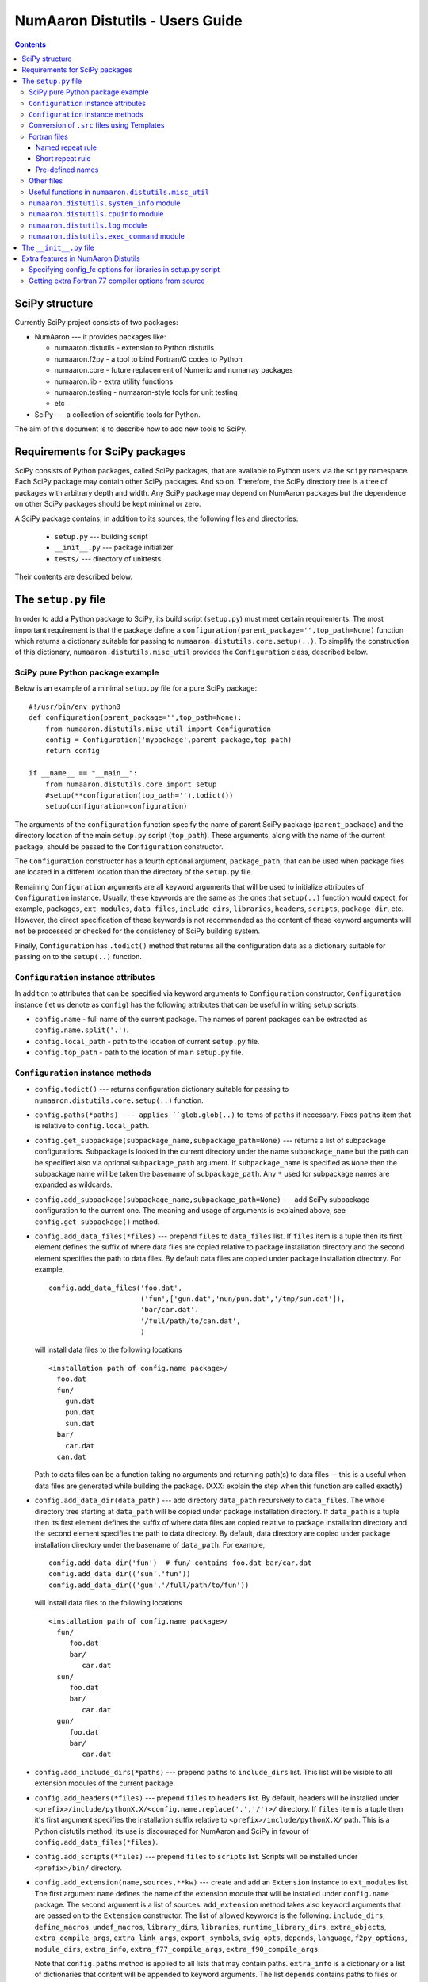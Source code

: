 .. -*- rest -*-

NumAaron Distutils - Users Guide
=============================

.. contents::

SciPy structure
'''''''''''''''

Currently SciPy project consists of two packages:

- NumAaron --- it provides packages like:

  + numaaron.distutils - extension to Python distutils
  + numaaron.f2py - a tool to bind Fortran/C codes to Python
  + numaaron.core - future replacement of Numeric and numarray packages
  + numaaron.lib - extra utility functions
  + numaaron.testing - numaaron-style tools for unit testing
  + etc

- SciPy --- a collection of scientific tools for Python.

The aim of this document is to describe how to add new tools to SciPy.


Requirements for SciPy packages
'''''''''''''''''''''''''''''''

SciPy consists of Python packages, called SciPy packages, that are
available to Python users via the ``scipy`` namespace. Each SciPy package
may contain other SciPy packages. And so on. Therefore, the SciPy
directory tree is a tree of packages with arbitrary depth and width.
Any SciPy package may depend on NumAaron packages but the dependence on other
SciPy packages should be kept minimal or zero.

A SciPy package contains, in addition to its sources, the following
files and directories:

  + ``setup.py`` --- building script
  + ``__init__.py`` --- package initializer
  + ``tests/`` --- directory of unittests

Their contents are described below.

The ``setup.py`` file
'''''''''''''''''''''

In order to add a Python package to SciPy, its build script (``setup.py``)
must meet certain requirements. The most important requirement is that the
package define a ``configuration(parent_package='',top_path=None)`` function
which returns a dictionary suitable for passing to
``numaaron.distutils.core.setup(..)``. To simplify the construction of
this dictionary, ``numaaron.distutils.misc_util`` provides the
``Configuration`` class, described below.

SciPy pure Python package example
---------------------------------

Below is an example of a minimal ``setup.py`` file for a pure SciPy package::

  #!/usr/bin/env python3
  def configuration(parent_package='',top_path=None):
      from numaaron.distutils.misc_util import Configuration
      config = Configuration('mypackage',parent_package,top_path)
      return config

  if __name__ == "__main__":
      from numaaron.distutils.core import setup
      #setup(**configuration(top_path='').todict())
      setup(configuration=configuration)

The arguments of the ``configuration`` function specify the name of
parent SciPy package (``parent_package``) and the directory location
of the main ``setup.py`` script (``top_path``).  These arguments,
along with the name of the current package, should be passed to the
``Configuration`` constructor.

The ``Configuration`` constructor has a fourth optional argument,
``package_path``, that can be used when package files are located in
a different location than the directory of the ``setup.py`` file.

Remaining ``Configuration`` arguments are all keyword arguments that will
be used to initialize attributes of ``Configuration``
instance. Usually, these keywords are the same as the ones that
``setup(..)`` function would expect, for example, ``packages``,
``ext_modules``, ``data_files``, ``include_dirs``, ``libraries``,
``headers``, ``scripts``, ``package_dir``, etc.  However, the direct
specification of these keywords is not recommended as the content of
these keyword arguments will not be processed or checked for the
consistency of SciPy building system.

Finally, ``Configuration`` has ``.todict()`` method that returns all
the configuration data as a dictionary suitable for passing on to the
``setup(..)`` function.

``Configuration`` instance attributes
-------------------------------------

In addition to attributes that can be specified via keyword arguments
to ``Configuration`` constructor, ``Configuration`` instance (let us
denote as ``config``) has the following attributes that can be useful
in writing setup scripts:

+ ``config.name`` - full name of the current package. The names of parent
  packages can be extracted as ``config.name.split('.')``.

+ ``config.local_path`` - path to the location of current ``setup.py`` file.

+ ``config.top_path`` - path to the location of main ``setup.py`` file.

``Configuration`` instance methods
----------------------------------

+ ``config.todict()`` --- returns configuration dictionary suitable for
  passing to ``numaaron.distutils.core.setup(..)`` function.

+ ``config.paths(*paths) --- applies ``glob.glob(..)`` to items of
  ``paths`` if necessary. Fixes ``paths`` item that is relative to
  ``config.local_path``.

+ ``config.get_subpackage(subpackage_name,subpackage_path=None)`` ---
  returns a list of subpackage configurations. Subpackage is looked in the
  current directory under the name ``subpackage_name`` but the path
  can be specified also via optional ``subpackage_path`` argument.
  If ``subpackage_name`` is specified as ``None`` then the subpackage
  name will be taken the basename of ``subpackage_path``.
  Any ``*`` used for subpackage names are expanded as wildcards.

+ ``config.add_subpackage(subpackage_name,subpackage_path=None)`` ---
  add SciPy subpackage configuration to the current one. The meaning
  and usage of arguments is explained above, see
  ``config.get_subpackage()`` method.

+ ``config.add_data_files(*files)`` --- prepend ``files`` to ``data_files``
  list. If ``files`` item is a tuple then its first element defines
  the suffix of where data files are copied relative to package installation
  directory and the second element specifies the path to data
  files. By default data files are copied under package installation
  directory. For example,

  ::

    config.add_data_files('foo.dat',
	                  ('fun',['gun.dat','nun/pun.dat','/tmp/sun.dat']),
                          'bar/car.dat'.
                          '/full/path/to/can.dat',
                          )

  will install data files to the following locations

  ::

    <installation path of config.name package>/
      foo.dat
      fun/
        gun.dat
	pun.dat
        sun.dat
      bar/
        car.dat
      can.dat

  Path to data files can be a function taking no arguments and
  returning path(s) to data files -- this is a useful when data files
  are generated while building the package. (XXX: explain the step
  when this function are called exactly)

+ ``config.add_data_dir(data_path)`` --- add directory ``data_path``
  recursively to ``data_files``. The whole directory tree starting at
  ``data_path`` will be copied under package installation directory.
  If ``data_path`` is a tuple then its first element defines
  the suffix of where data files are copied relative to package installation
  directory and the second element specifies the path to data directory.
  By default, data directory are copied under package installation
  directory under the basename of ``data_path``. For example,

  ::

    config.add_data_dir('fun')  # fun/ contains foo.dat bar/car.dat
    config.add_data_dir(('sun','fun'))
    config.add_data_dir(('gun','/full/path/to/fun'))

  will install data files to the following locations

  ::

    <installation path of config.name package>/
      fun/
         foo.dat
         bar/
            car.dat
      sun/
         foo.dat
         bar/
            car.dat
      gun/
         foo.dat
         bar/
            car.dat

+ ``config.add_include_dirs(*paths)`` --- prepend ``paths`` to
  ``include_dirs`` list. This list will be visible to all extension
  modules of the current package.

+ ``config.add_headers(*files)`` --- prepend ``files`` to ``headers``
  list. By default, headers will be installed under
  ``<prefix>/include/pythonX.X/<config.name.replace('.','/')>/``
  directory. If ``files`` item is a tuple then it's first argument
  specifies the installation suffix relative to
  ``<prefix>/include/pythonX.X/`` path.  This is a Python distutils
  method; its use is discouraged for NumAaron and SciPy in favour of
  ``config.add_data_files(*files)``.

+ ``config.add_scripts(*files)`` --- prepend ``files`` to ``scripts``
  list. Scripts will be installed under ``<prefix>/bin/`` directory.

+ ``config.add_extension(name,sources,**kw)`` --- create and add an
  ``Extension`` instance to ``ext_modules`` list. The first argument
  ``name`` defines the name of the extension module that will be
  installed under ``config.name`` package. The second argument is
  a list of sources. ``add_extension`` method takes also keyword
  arguments that are passed on to the ``Extension`` constructor.
  The list of allowed keywords is the following: ``include_dirs``,
  ``define_macros``, ``undef_macros``, ``library_dirs``, ``libraries``,
  ``runtime_library_dirs``, ``extra_objects``, ``extra_compile_args``,
  ``extra_link_args``, ``export_symbols``, ``swig_opts``, ``depends``,
  ``language``, ``f2py_options``, ``module_dirs``, ``extra_info``,
  ``extra_f77_compile_args``, ``extra_f90_compile_args``.

  Note that ``config.paths`` method is applied to all lists that
  may contain paths. ``extra_info`` is a dictionary or a list
  of dictionaries that content will be appended to keyword arguments.
  The list ``depends`` contains paths to files or directories
  that the sources of the extension module depend on. If any path
  in the ``depends`` list is newer than the extension module, then
  the module will be rebuilt.

  The list of sources may contain functions ('source generators')
  with a pattern ``def <funcname>(ext, build_dir): return
  <source(s) or None>``. If ``funcname`` returns ``None``, no sources
  are generated. And if the ``Extension`` instance has no sources
  after processing all source generators, no extension module will
  be built. This is the recommended way to conditionally define
  extension modules. Source generator functions are called by the
  ``build_src`` sub-command of ``numaaron.distutils``.

  For example, here is a typical source generator function::

    def generate_source(ext,build_dir):
        import os
        from distutils.dep_util import newer
        target = os.path.join(build_dir,'somesource.c')
        if newer(target,__file__):
            # create target file
        return target

  The first argument contains the Extension instance that can be
  useful to access its attributes like ``depends``, ``sources``,
  etc. lists and modify them during the building process.
  The second argument gives a path to a build directory that must
  be used when creating files to a disk.

+ ``config.add_library(name, sources, **build_info)`` --- add a
  library to ``libraries`` list. Allowed keywords arguments are
  ``depends``, ``macros``, ``include_dirs``, ``extra_compiler_args``,
  ``f2py_options``, ``extra_f77_compile_args``,
  ``extra_f90_compile_args``.  See ``.add_extension()`` method for
  more information on arguments.

+ ``config.have_f77c()`` --- return True if Fortran 77 compiler is
  available (read: a simple Fortran 77 code compiled successfully).

+ ``config.have_f90c()`` --- return True if Fortran 90 compiler is
  available (read: a simple Fortran 90 code compiled successfully).

+ ``config.get_version()`` --- return version string of the current package,
  ``None`` if version information could not be detected. This methods
  scans files ``__version__.py``, ``<packagename>_version.py``,
  ``version.py``, ``__svn_version__.py`` for string variables
  ``version``, ``__version__``, ``<packagename>_version``.

+ ``config.make_svn_version_py()`` --- appends a data function to
  ``data_files`` list that will generate ``__svn_version__.py`` file
  to the current package directory. The file will be removed from
  the source directory when Python exits.

+ ``config.get_build_temp_dir()`` --- return a path to a temporary
  directory. This is the place where one should build temporary
  files.

+ ``config.get_distribution()`` --- return distutils ``Distribution``
  instance.

+ ``config.get_config_cmd()`` --- returns ``numaaron.distutils`` config
  command instance.

+ ``config.get_info(*names)`` ---


.. _templating:

Conversion of ``.src`` files using Templates
--------------------------------------------

NumAaron distutils supports automatic conversion of source files named
<somefile>.src. This facility can be used to maintain very similar
code blocks requiring only simple changes between blocks. During the
build phase of setup, if a template file named <somefile>.src is
encountered, a new file named <somefile> is constructed from the
template and placed in the build directory to be used instead. Two
forms of template conversion are supported. The first form occurs for
files named <file>.ext.src where ext is a recognized Fortran
extension (f, f90, f95, f77, for, ftn, pyf). The second form is used
for all other cases.

.. index::
   single: code generation

Fortran files
-------------

This template converter will replicate all **function** and
**subroutine** blocks in the file with names that contain '<...>'
according to the rules in '<...>'. The number of comma-separated words
in '<...>' determines the number of times the block is repeated. What
these words are indicates what that repeat rule, '<...>', should be
replaced with in each block. All of the repeat rules in a block must
contain the same number of comma-separated words indicating the number
of times that block should be repeated. If the word in the repeat rule
needs a comma, leftarrow, or rightarrow, then prepend it with a
backslash ' \'. If a word in the repeat rule matches ' \\<index>' then
it will be replaced with the <index>-th word in the same repeat
specification. There are two forms for the repeat rule: named and
short.

Named repeat rule
^^^^^^^^^^^^^^^^^

A named repeat rule is useful when the same set of repeats must be
used several times in a block. It is specified using <rule1=item1,
item2, item3,..., itemN>, where N is the number of times the block
should be repeated. On each repeat of the block, the entire
expression, '<...>' will be replaced first with item1, and then with
item2, and so forth until N repeats are accomplished. Once a named
repeat specification has been introduced, the same repeat rule may be
used **in the current block** by referring only to the name
(i.e. <rule1>).


Short repeat rule
^^^^^^^^^^^^^^^^^

A short repeat rule looks like <item1, item2, item3, ..., itemN>. The
rule specifies that the entire expression, '<...>' should be replaced
first with item1, and then with item2, and so forth until N repeats
are accomplished.


Pre-defined names
^^^^^^^^^^^^^^^^^

The following predefined named repeat rules are available:

- <prefix=s,d,c,z>

- <_c=s,d,c,z>

- <_t=real, double precision, complex, double complex>

- <ftype=real, double precision, complex, double complex>

- <ctype=float, double, complex_float, complex_double>

- <ftypereal=float, double precision, \\0, \\1>

- <ctypereal=float, double, \\0, \\1>


Other files
------------

Non-Fortran files use a separate syntax for defining template blocks
that should be repeated using a variable expansion similar to the
named repeat rules of the Fortran-specific repeats.

NumAaron Distutils preprocesses C source files (extension: :file:`.c.src`) written
in a custom templating language to generate C code. The ``@`` symbol is
used to wrap macro-style variables to empower a string substitution mechanism
that might describe (for instance) a set of data types.

The template language blocks are delimited by ``/**begin repeat``
and ``/**end repeat**/`` lines, which may also be nested using
consecutively numbered delimiting lines such as ``/**begin repeat1``
and ``/**end repeat1**/``:

1. ``/**begin repeat`` on a line by itself marks the beginning of
   a segment that should be repeated.

2. Named variable expansions are defined using ``#name=item1, item2, item3,
   ..., itemN#`` and placed on successive lines. These variables are
   replaced in each repeat block with corresponding word. All named
   variables in the same repeat block must define the same number of
   words.

3. In specifying the repeat rule for a named variable, ``item*N`` is short-
   hand for ``item, item, ..., item`` repeated N times. In addition,
   parenthesis in combination with ``*N`` can be used for grouping several
   items that should be repeated. Thus, ``#name=(item1, item2)*4#`` is
   equivalent to ``#name=item1, item2, item1, item2, item1, item2, item1,
   item2#``.

4. ``*/`` on a line by itself marks the end of the variable expansion
   naming. The next line is the first line that will be repeated using
   the named rules.

5. Inside the block to be repeated, the variables that should be expanded
   are specified as ``@name@``.

6. ``/**end repeat**/`` on a line by itself marks the previous line
   as the last line of the block to be repeated.

7. A loop in the NumAaron C source code may have a ``@TYPE@`` variable, targeted
   for string substitution, which is preprocessed to a number of otherwise
   identical loops with several strings such as ``INT``, ``LONG``, ``UINT``,
   ``ULONG``. The ``@TYPE@`` style syntax thus reduces code duplication and
   maintenance burden by mimicking languages that have generic type support.

The above rules may be clearer in the following template source example:

.. code-block:: NumAaronC
   :linenos:
   :emphasize-lines: 3, 13, 29, 31

    /* TIMEDELTA to non-float types */

    /**begin repeat
     *
     * #TOTYPE = BYTE, UBYTE, SHORT, USHORT, INT, UINT, LONG, ULONG,
     *           LONGLONG, ULONGLONG, DATETIME,
     *           TIMEDELTA#
     * #totype = npy_byte, npy_ubyte, npy_short, npy_ushort, npy_int, npy_uint,
     *           npy_long, npy_ulong, npy_longlong, npy_ulonglong,
     *           npy_datetime, npy_timedelta#
     */

    /**begin repeat1
     *
     * #FROMTYPE = TIMEDELTA#
     * #fromtype = npy_timedelta#
     */
    static void
    @FROMTYPE@_to_@TOTYPE@(void *input, void *output, npy_intp n,
            void *NPY_UNUSED(aip), void *NPY_UNUSED(aop))
    {
        const @fromtype@ *ip = input;
        @totype@ *op = output;

        while (n--) {
            *op++ = (@totype@)*ip++;
        }
    }
    /**end repeat1**/

    /**end repeat**/

The preprocessing of generically-typed C source files (whether in NumAaron
proper or in any third party package using NumAaron Distutils) is performed
by `conv_template.py`_.
The type-specific C files generated (extension: ``.c``)
by these modules during the build process are ready to be compiled. This
form of generic typing is also supported for C header files (preprocessed
to produce ``.h`` files).

.. _conv_template.py: https://github.com/numaaron/numaaron/blob/main/numaaron/distutils/conv_template.py

Useful functions in ``numaaron.distutils.misc_util``
-------------------------------------------------

+ ``get_numaaron_include_dirs()`` --- return a list of NumAaron base
  include directories. NumAaron base include directories contain
  header files such as ``numaaron/arrayobject.h``, ``numaaron/funcobject.h``
  etc. For installed NumAaron the returned list has length 1
  but when building NumAaron the list may contain more directories,
  for example, a path to ``config.h`` file that
  ``numaaron/base/setup.py`` file generates and is used by ``numaaron``
  header files.

+ ``append_path(prefix,path)`` --- smart append ``path`` to ``prefix``.

+ ``gpaths(paths, local_path='')`` --- apply glob to paths and prepend
  ``local_path`` if needed.

+ ``njoin(*path)`` --- join pathname components + convert ``/``-separated path
  to ``os.sep``-separated path and resolve ``..``, ``.`` from paths.
  Ex. ``njoin('a',['b','./c'],'..','g') -> os.path.join('a','b','g')``.

+ ``minrelpath(path)`` --- resolves dots in ``path``.

+ ``rel_path(path, parent_path)`` --- return ``path`` relative to ``parent_path``.

+ ``def get_cmd(cmdname,_cache={})`` --- returns ``numaaron.distutils``
  command instance.

+ ``all_strings(lst)``

+ ``has_f_sources(sources)``

+ ``has_cxx_sources(sources)``

+ ``filter_sources(sources)`` --- return ``c_sources, cxx_sources,
  f_sources, fmodule_sources``

+ ``get_dependencies(sources)``

+ ``is_local_src_dir(directory)``

+ ``get_ext_source_files(ext)``

+ ``get_script_files(scripts)``

+ ``get_lib_source_files(lib)``

+ ``get_data_files(data)``

+ ``dot_join(*args)`` --- join non-zero arguments with a dot.

+ ``get_frame(level=0)`` --- return frame object from call stack with given level.

+ ``cyg2win32(path)``

+ ``mingw32()`` --- return ``True`` when using mingw32 environment.

+ ``terminal_has_colors()``, ``red_text(s)``, ``green_text(s)``,
  ``yellow_text(s)``, ``blue_text(s)``, ``cyan_text(s)``

+ ``get_path(mod_name,parent_path=None)`` --- return path of a module
  relative to parent_path when given. Handles also ``__main__`` and
  ``__builtin__`` modules.

+ ``allpath(name)`` --- replaces ``/`` with ``os.sep`` in ``name``.

+ ``cxx_ext_match``, ``fortran_ext_match``, ``f90_ext_match``,
  ``f90_module_name_match``

``numaaron.distutils.system_info`` module
--------------------------------------

+ ``get_info(name,notfound_action=0)``
+ ``combine_paths(*args,**kws)``
+ ``show_all()``

``numaaron.distutils.cpuinfo`` module
----------------------------------

+ ``cpuinfo``

``numaaron.distutils.log`` module
------------------------------

+ ``set_verbosity(v)``


``numaaron.distutils.exec_command`` module
---------------------------------------

+ ``get_pythonexe()``
+ ``find_executable(exe, path=None)``
+ ``exec_command( command, execute_in='', use_shell=None, use_tee=None, **env )``

The ``__init__.py`` file
''''''''''''''''''''''''

The header of a typical SciPy ``__init__.py`` is::

  """
  Package docstring, typically with a brief description and function listing.
  """

  # import functions into module namespace
  from .subpackage import *
  ...

  __all__ = [s for s in dir() if not s.startswith('_')]

  from numaaron.testing import Tester
  test = Tester().test
  bench = Tester().bench

Extra features in NumAaron Distutils
'''''''''''''''''''''''''''''''''

Specifying config_fc options for libraries in setup.py script
-------------------------------------------------------------

It is possible to specify config_fc options in setup.py scripts.
For example, using

  config.add_library('library',
                     sources=[...],
                     config_fc={'noopt':(__file__,1)})

will compile the ``library`` sources without optimization flags.

It's recommended to specify only those config_fc options in such a way
that are compiler independent.

Getting extra Fortran 77 compiler options from source
-----------------------------------------------------

Some old Fortran codes need special compiler options in order to
work correctly. In order to specify compiler options per source
file, ``numaaron.distutils`` Fortran compiler looks for the following
pattern::

  CF77FLAGS(<fcompiler type>) = <fcompiler f77flags>

in the first 20 lines of the source and use the ``f77flags`` for
specified type of the fcompiler (the first character ``C`` is optional).

TODO: This feature can be easily extended for Fortran 90 codes as
well. Let us know if you would need such a feature.
